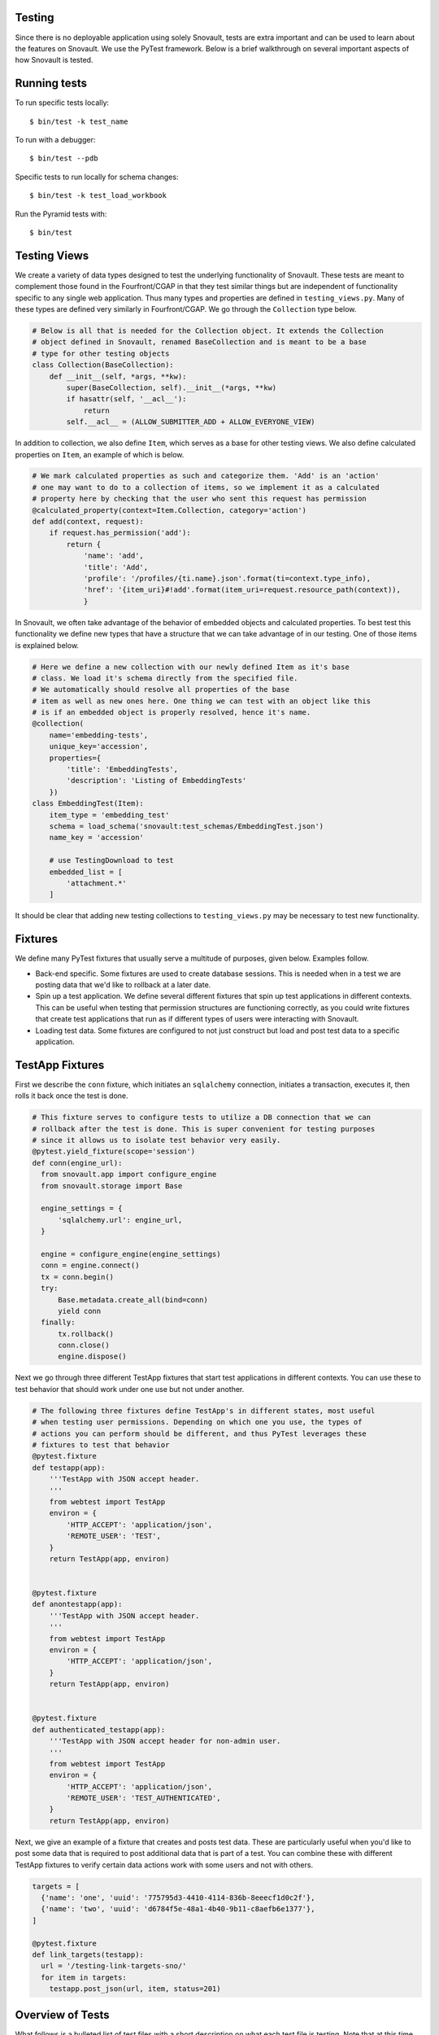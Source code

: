 Testing
========================

Since there is no deployable application using solely Snovault, tests are extra important and can be used to learn about the features on Snovault. We use the PyTest framework. Below is a brief walkthrough on several important aspects of how Snovault is tested.

Running tests
=============

To run specific tests locally::

    $ bin/test -k test_name

To run with a debugger::

    $ bin/test --pdb

Specific tests to run locally for schema changes::

    $ bin/test -k test_load_workbook

Run the Pyramid tests with::

    $ bin/test

Testing Views
=============

We create a variety of data types designed to test the underlying functionality of Snovault. These tests are meant to complement those found in the Fourfront/CGAP in that they test similar things but are independent of functionality specific to any single web application. Thus many types and properties are defined in ``testing_views.py``. Many of these types are defined very similarly in Fourfront/CGAP. We go through the ``Collection`` type below.

.. code-block:: python

  # Below is all that is needed for the Collection object. It extends the Collection
  # object defined in Snovault, renamed BaseCollection and is meant to be a base
  # type for other testing objects
  class Collection(BaseCollection):
      def __init__(self, *args, **kw):
          super(BaseCollection, self).__init__(*args, **kw)
          if hasattr(self, '__acl__'):
              return
          self.__acl__ = (ALLOW_SUBMITTER_ADD + ALLOW_EVERYONE_VIEW)

In addition to collection, we also define ``Item``, which serves as a base for other testing views. We also define calculated properties on ``Item``, an example of which is below.

.. code-block:: python

  # We mark calculated properties as such and categorize them. 'Add' is an 'action'
  # one may want to do to a collection of items, so we implement it as a calculated
  # property here by checking that the user who sent this request has permission
  @calculated_property(context=Item.Collection, category='action')
  def add(context, request):
      if request.has_permission('add'):
          return {
              'name': 'add',
              'title': 'Add',
              'profile': '/profiles/{ti.name}.json'.format(ti=context.type_info),
              'href': '{item_uri}#!add'.format(item_uri=request.resource_path(context)),
              }

In Snovault, we often take advantage of the behavior of embedded objects and calculated properties. To best test this functionality we define new types that have a structure that we can take advantage of in our testing. One of those items is explained below.

.. code-block:: python

  # Here we define a new collection with our newly defined Item as it's base
  # class. We load it's schema directly from the specified file.
  # We automatically should resolve all properties of the base
  # item as well as new ones here. One thing we can test with an object like this
  # is if an embedded object is properly resolved, hence it's name.
  @collection(
      name='embedding-tests',
      unique_key='accession',
      properties={
          'title': 'EmbeddingTests',
          'description': 'Listing of EmbeddingTests'
      })
  class EmbeddingTest(Item):
      item_type = 'embedding_test'
      schema = load_schema('snovault:test_schemas/EmbeddingTest.json')
      name_key = 'accession'

      # use TestingDownload to test
      embedded_list = [
          'attachment.*'
      ]

It should be clear that adding new testing collections to ``testing_views.py`` may be necessary to test new functionality.

Fixtures
========

We define many PyTest fixtures that usually serve a multitude of purposes, given below. Examples follow.

* Back-end specific. Some fixtures are used to create database sessions. This is needed when in a test we are posting data that we'd like to rollback at a later date.
* Spin up a test application. We define several different fixtures that spin up test applications in different contexts. This can be useful when testing that permission structures are functioning correctly, as you could write fixtures that create test applications that run as if different types of users were interacting with Snovault.
* Loading test data. Some fixtures are configured to not just construct but load and post test data to a specific application.

TestApp Fixtures
================

First we describe the ``conn`` fixture, which initiates an ``sqlalchemy`` connection, initiates a transaction, executes it, then rolls it back once the test is done.

.. code-block:: python

  # This fixture serves to configure tests to utilize a DB connection that we can
  # rollback after the test is done. This is super convenient for testing purposes
  # since it allows us to isolate test behavior very easily.
  @pytest.yield_fixture(scope='session')
  def conn(engine_url):
    from snovault.app import configure_engine
    from snovault.storage import Base

    engine_settings = {
        'sqlalchemy.url': engine_url,
    }

    engine = configure_engine(engine_settings)
    conn = engine.connect()
    tx = conn.begin()
    try:
        Base.metadata.create_all(bind=conn)
        yield conn
    finally:
        tx.rollback()
        conn.close()
        engine.dispose()

Next we go through three different TestApp fixtures that start test applications in different contexts. You can use these to test behavior that should work under one use but not under another.

.. code-block:: python

  # The following three fixtures define TestApp's in different states, most useful
  # when testing user permissions. Depending on which one you use, the types of
  # actions you can perform should be different, and thus PyTest leverages these
  # fixtures to test that behavior
  @pytest.fixture
  def testapp(app):
      '''TestApp with JSON accept header.
      '''
      from webtest import TestApp
      environ = {
          'HTTP_ACCEPT': 'application/json',
          'REMOTE_USER': 'TEST',
      }
      return TestApp(app, environ)


  @pytest.fixture
  def anontestapp(app):
      '''TestApp with JSON accept header.
      '''
      from webtest import TestApp
      environ = {
          'HTTP_ACCEPT': 'application/json',
      }
      return TestApp(app, environ)


  @pytest.fixture
  def authenticated_testapp(app):
      '''TestApp with JSON accept header for non-admin user.
      '''
      from webtest import TestApp
      environ = {
          'HTTP_ACCEPT': 'application/json',
          'REMOTE_USER': 'TEST_AUTHENTICATED',
      }
      return TestApp(app, environ)

Next, we give an example of a fixture that creates and posts test data. These are particularly useful when you'd like to post some data that is required to post additional data that is part of a test. You can combine these with different TestApp fixtures to verify certain data actions work with some users and not with others.

.. code-block:: python

  targets = [
    {'name': 'one', 'uuid': '775795d3-4410-4114-836b-8eeecf1d0c2f'},
    {'name': 'two', 'uuid': 'd6784f5e-48a1-4b40-9b11-c8aefb6e1377'},
  ]

  @pytest.fixture
  def link_targets(testapp):
    url = '/testing-link-targets-sno/'
    for item in targets:
      testapp.post_json(url, item, status=201)


Overview of Tests
=================

What follows is a bulleted list of test files with a short description on what each test file is testing. Note that at this time testing for CGAP is largely incomplete and should be improved in addition to testing new features.

* ``test_attachment.py`` : tests posting and downloading attachments
* ``test_authentication.py`` : verifies Snovault ACL permissions function correctly
* ``test_create_mapping.py`` : tests creating ES mappings for test items
* ``test_embed_utils.py`` : tests various helper functions related to resolving embedded objects/fields
* ``test_embedding.py`` : tests that data store objects properly resolve their embedded fields
* ``test_es_permissions.py`` : tests behavior of calculated properties that resolve permissions for objects
* ``test_indexing.py`` : tests adding, interacting with and searching for data in elasticsearch with test data models
* ``test_key.py`` : tests that we can post and update keys
* ``test_link.py`` : tests that we are able to properly update links within items
* ``test_logging.py`` : tests that our log infrastructure functions
* ``test_post_put_patch.py`` : tests various behavior involving posting/patching test data
* ``test_schemas.py`` : tests some basic things about our test data
* ``test_snowflake_hash.py`` : verifies snowflake_hash is functioning
* ``test_storage.py`` : does sanity checks on Postgres
* ``test_upgrader.py`` : tests that we can create/add update steps so we can update object schemas
* ``test_views.py`` : tests various routes that are reachable on the backend and are associated with test objects

Now, we will go through non-test files giving a brief description of each.

* ``authentication.py`` : contains some sample authentication infrastructure code. This is meant to be specific to the application, so it is included as part of testing only since if it is needed it should be implemented in the web app.
* ``authorization.py`` : just contains a ``groupfinder`` helper method that is needed for our testing infrastructure.
* ``conftest.py`` : configuration file for PyTest
* ``elasticsearch_fixture.py`` : contains fixtures for using elasticsearch
* ``postgresql_fixture.py`` : contains fixtures for using postgresql
* ``pyramidfixtures.py`` : contains fixtures specific to pyramid that we need
* ``root.py`` : defines ``TestRoot`` which extends the ``Root`` object from Snovault
* ``search.py`` : contains old search code. Search should be specific to the application so it is included in tests as it should not be needed for Fourfront/CGAP. Its main use now is for testing object interactions that are visible through search.
* ``serverfixtures.py`` : contains fixtures for setting up DB connections
* ``snowflake_hash.py`` : contains snowflake_hash
* ``testappfixtures.py`` : contains fixtures to setup various TestApps
* ``testing_key.py`` : contains a data fixture for a key
* ``testing_upgrader.py`` : contains a data fixture for upgrader
* ``testing_views.py`` : contains test object definitions. The full schemas are loaded from snovault.test_schemas.
* ``toolfixtures.py`` : contains some fixtures for app configuration

These are the most important things to know about testing Snovault. New test files should be added as appropriate.

